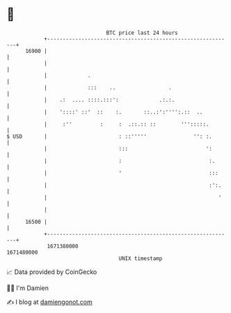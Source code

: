 * 👋

#+begin_example
                                   BTC price last 24 hours                    
               +------------------------------------------------------------+ 
         16900 |                                                            | 
               |                                                            | 
               |             .                                              | 
               |             :::    ..                 .                    | 
               |    .:  .... ::::.:::':             .:.:.                   | 
               |    '::::' ::'  ::    :.       ::..:':'''':.::  ..          | 
               |     :''         :     :  .::.:: ::        ''':::::.        | 
   $ USD       |                       : ::'''''               '': :.       | 
               |                       :::                         ':       | 
               |                       :                            :.      | 
               |                       '                            :::     | 
               |                                                    :':.    | 
               |                                                       '    | 
               |                                                            | 
         16500 |                                                            | 
               +------------------------------------------------------------+ 
                1671380000                                        1671480000  
                                       UNIX timestamp                         
#+end_example
📈 Data provided by CoinGecko

🧑‍💻 I'm Damien

✍️ I blog at [[https://www.damiengonot.com][damiengonot.com]]
